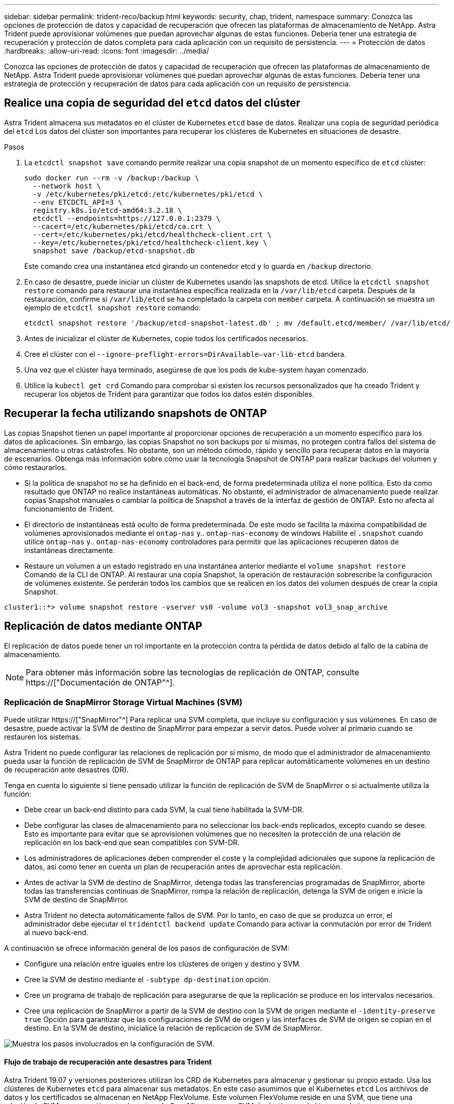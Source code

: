 ---
sidebar: sidebar 
permalink: trident-reco/backup.html 
keywords: security, chap, trident, namespace 
summary: Conozca las opciones de protección de datos y capacidad de recuperación que ofrecen las plataformas de almacenamiento de NetApp. Astra Trident puede aprovisionar volúmenes que puedan aprovechar algunas de estas funciones. Debería tener una estrategia de recuperación y protección de datos completa para cada aplicación con un requisito de persistencia. 
---
= Protección de datos
:hardbreaks:
:allow-uri-read: 
:icons: font
:imagesdir: ../media/


[role="lead"]
Conozca las opciones de protección de datos y capacidad de recuperación que ofrecen las plataformas de almacenamiento de NetApp. Astra Trident puede aprovisionar volúmenes que puedan aprovechar algunas de estas funciones. Debería tener una estrategia de protección y recuperación de datos para cada aplicación con un requisito de persistencia.



== Realice una copia de seguridad del `etcd` datos del clúster

Astra Trident almacena sus metadatos en el clúster de Kubernetes `etcd` base de datos. Realizar una copia de seguridad periódica del `etcd` Los datos del clúster son importantes para recuperar los clústeres de Kubernetes en situaciones de desastre.

.Pasos
. La `etcdctl snapshot save` comando permite realizar una copia snapshot de un momento específico de `etcd` clúster:
+
[listing]
----
sudo docker run --rm -v /backup:/backup \
  --network host \
  -v /etc/kubernetes/pki/etcd:/etc/kubernetes/pki/etcd \
  --env ETCDCTL_API=3 \
  registry.k8s.io/etcd-amd64:3.2.18 \
  etcdctl --endpoints=https://127.0.0.1:2379 \
  --cacert=/etc/kubernetes/pki/etcd/ca.crt \
  --cert=/etc/kubernetes/pki/etcd/healthcheck-client.crt \
  --key=/etc/kubernetes/pki/etcd/healthcheck-client.key \
  snapshot save /backup/etcd-snapshot.db
----
+
Este comando crea una instantánea etcd girando un contenedor etcd y lo guarda en `/backup` directorio.

. En caso de desastre, puede iniciar un clúster de Kubernetes usando las snapshots de etcd. Utilice la `etcdctl snapshot restore` comando para restaurar una instantánea específica realizada en la `/var/lib/etcd` carpeta. Después de la restauración, confirme si `/var/lib/etcd` se ha completado la carpeta con `member` carpeta. A continuación se muestra un ejemplo de `etcdctl snapshot restore` comando:
+
[listing]
----
etcdctl snapshot restore '/backup/etcd-snapshot-latest.db' ; mv /default.etcd/member/ /var/lib/etcd/
----
. Antes de inicializar el clúster de Kubernetes, copie todos los certificados necesarios.
. Cree el clúster con el ``--ignore-preflight-errors=DirAvailable--var-lib-etcd`` bandera.
. Una vez que el clúster haya terminado, asegúrese de que los pods de kube-system hayan comenzado.
. Utilice la `kubectl get crd` Comando para comprobar si existen los recursos personalizados que ha creado Trident y recuperar los objetos de Trident para garantizar que todos los datos estén disponibles.




== Recuperar la fecha utilizando snapshots de ONTAP

Las copias Snapshot tienen un papel importante al proporcionar opciones de recuperación a un momento específico para los datos de aplicaciones. Sin embargo, las copias Snapshot no son backups por sí mismas, no protegen contra fallos del sistema de almacenamiento u otras catástrofes. No obstante, son un método cómodo, rápido y sencillo para recuperar datos en la mayoría de escenarios. Obtenga más información sobre cómo usar la tecnología Snapshot de ONTAP para realizar backups del volumen y cómo restaurarlos.

* Si la política de snapshot no se ha definido en el back-end, de forma predeterminada utiliza el `none` política. Esto da como resultado que ONTAP no realice instantáneas automáticas. No obstante, el administrador de almacenamiento puede realizar copias Snapshot manuales o cambiar la política de Snapshot a través de la interfaz de gestión de ONTAP. Esto no afecta al funcionamiento de Trident.
* El directorio de instantáneas está oculto de forma predeterminada. De este modo se facilita la máxima compatibilidad de volúmenes aprovisionados mediante el `ontap-nas` y.. `ontap-nas-economy` de windows Habilite el `.snapshot` cuando utilice `ontap-nas` y.. `ontap-nas-economy` controladores para permitir que las aplicaciones recuperen datos de instantáneas directamente.
* Restaure un volumen a un estado registrado en una instantánea anterior mediante el `volume snapshot restore` Comando de la CLI de ONTAP. Al restaurar una copia Snapshot, la operación de restauración sobrescribe la configuración de volúmenes existente. Se perderán todos los cambios que se realicen en los datos del volumen después de crear la copia Snapshot.


[listing]
----
cluster1::*> volume snapshot restore -vserver vs0 -volume vol3 -snapshot vol3_snap_archive
----


== Replicación de datos mediante ONTAP

El replicación de datos puede tener un rol importante en la protección contra la pérdida de datos debido al fallo de la cabina de almacenamiento.


NOTE: Para obtener más información sobre las tecnologías de replicación de ONTAP, consulte https://["Documentación de ONTAP"^].



=== Replicación de SnapMirror Storage Virtual Machines (SVM)

Puede utilizar https://["SnapMirror"^] Para replicar una SVM completa, que incluye su configuración y sus volúmenes. En caso de desastre, puede activar la SVM de destino de SnapMirror para empezar a servir datos. Puede volver al primario cuando se restauren los sistemas.

Astra Trident no puede configurar las relaciones de replicación por sí mismo, de modo que el administrador de almacenamiento pueda usar la función de replicación de SVM de SnapMirror de ONTAP para replicar automáticamente volúmenes en un destino de recuperación ante desastres (DR).

Tenga en cuenta lo siguiente si tiene pensado utilizar la función de replicación de SVM de SnapMirror o si actualmente utiliza la función:

* Debe crear un back-end distinto para cada SVM, la cual tiene habilitada la SVM-DR.
* Debe configurar las clases de almacenamiento para no seleccionar los back-ends replicados, excepto cuando se desee. Esto es importante para evitar que se aprovisionen volúmenes que no necesiten la protección de una relación de replicación en los back-end que sean compatibles con SVM-DR.
* Los administradores de aplicaciones deben comprender el coste y la complejidad adicionales que supone la replicación de datos, así como tener en cuenta un plan de recuperación antes de aprovechar esta replicación.
* Antes de activar la SVM de destino de SnapMirror, detenga todas las transferencias programadas de SnapMirror, aborte todas las transferencias continuas de SnapMirror, rompa la relación de replicación, detenga la SVM de origen e inicie la SVM de destino de SnapMirror.
* Astra Trident no detecta automáticamente fallos de SVM. Por lo tanto, en caso de que se produzca un error, el administrador debe ejecutar el `tridentctl backend update` Comando para activar la conmutación por error de Trident al nuevo back-end.


A continuación se ofrece información general de los pasos de configuración de SVM:

* Configure una relación entre iguales entre los clústeres de origen y destino y SVM.
* Cree la SVM de destino mediante el `-subtype dp-destination` opción.
* Cree un programa de trabajo de replicación para asegurarse de que la replicación se produce en los intervalos necesarios.
* Cree una replicación de SnapMirror a partir de la SVM de destino con la SVM de origen mediante el `-identity-preserve true` Opción para garantizar que las configuraciones de SVM de origen y las interfaces de SVM de origen se copian en el destino. En la SVM de destino, inicialice la relación de replicación de SVM de SnapMirror.


image::SVMDR1.PNG[Muestra los pasos involucrados en la configuración de SVM.]



==== Flujo de trabajo de recuperación ante desastres para Trident

Astra Trident 19.07 y versiones posteriores utilizan los CRD de Kubernetes para almacenar y gestionar su propio estado. Usa los clústeres de Kubernetes `etcd` para almacenar sus metadatos. En este caso asumimos que el Kubernetes `etcd` Los archivos de datos y los certificados se almacenan en NetApp FlexVolume. Este volumen FlexVolume reside en una SVM, que tiene una relación de SVM-recuperación ante desastres de SnapMirror con una SVM de destino en el sitio secundario.

Los siguientes pasos describen cómo recuperar un único clúster Kubernetes maestro con Astra Trident en caso de desastre:

. Si la SVM de origen falla, active la SVM de destino de SnapMirror. Para ello, debe detener las transferencias de SnapMirror programadas, anular las transferencias continuas de SnapMirror, romper la relación de replicación, detener la SVM de origen e iniciar la SVM de destino.
. Desde la SVM de destino, monte el volumen que contiene Kubernetes `etcd` archivos de datos y certificados en el host que se configurarán como un nodo maestro.
. Copie todos los certificados necesarios relacionados con el clúster de Kubernetes en `/etc/kubernetes/pki` y el etcd `member` archivos en `/var/lib/etcd`.
. Cree un clúster de Kubernetes mediante el `kubeadm init` con el `--ignore-preflight-errors=DirAvailable--var-lib-etcd` bandera. Los nombres de host utilizados para los nodos de Kubernetes deben ser los mismos que el clúster de Kubernetes de origen.
. Ejecute el `kubectl get crd` Comando para verificar si todos los recursos personalizados de Trident han aparecido y recuperar los objetos de Trident para verificar que todos los datos estén disponibles.
. Actualice todos los back-ends necesarios para reflejar el nuevo nombre de SVM de destino. Para ello, ejecute el `./tridentctl update backend <backend-name> -f <backend-json-file> -n <namespace>` comando.



NOTE: En el caso de los volúmenes persistentes de la aplicación, cuando se activa la SVM de destino, todos los volúmenes aprovisionados mediante Trident empiezan a servir datos. Una vez que el clúster de Kubernetes se configura en el lado de destino mediante los pasos descritos anteriormente, se inician todas las puestas en marcha y pods y las aplicaciones en contenedores deben ejecutarse sin ningún problema.



=== Replicación de volúmenes de SnapMirror

La replicación de volúmenes de SnapMirror de ONTAP es una función de recuperación ante desastres que permite llevar a cabo la conmutación al nodo de respaldo en el almacenamiento de destino desde el almacenamiento principal a nivel de volumen. SnapMirror crea una réplica o un reflejo de volumen del almacenamiento principal en el almacenamiento secundario mediante la sincronización de las copias Snapshot.

A continuación se ofrece información general de los pasos de configuración de la replicación de volúmenes de SnapMirror de ONTAP:

* Configure una relación entre los clústeres en los que residen los volúmenes y las SVM que sirven datos de los volúmenes.
* Cree una política de SnapMirror, que controla el comportamiento de la relación y especifica los atributos de configuración de esa relación.
* Cree una relación de SnapMirror entre el volumen de destino y el de origen mediante la[`snapmirror create` Command] y asigne la política de SnapMirror correspondiente.
* Una vez creada la relación de SnapMirror, inicialice la relación de forma que haya completado una transferencia inicial desde el volumen de origen al volumen de destino.


image::SM1.PNG[Muestra la configuración de replicación de volúmenes de SnapMirror.]



==== Flujo de trabajo de recuperación ante desastres de volúmenes de SnapMirror para Trident

En los siguientes pasos se describe cómo recuperar un único clúster Kubernetes maestro con Astra Trident.

. En caso de desastre, detenga todas las transferencias programadas de SnapMirror y cancele todas las transferencias continuas de SnapMirror. Rompa la relación de replicación entre los volúmenes de destino y de origen para que el volumen de destino se convierta en de lectura/escritura.
. Desde la SVM de destino, monte el volumen que contiene Kubernetes `etcd` archivos de datos y certificados en el host, que se configurarán como un nodo maestro.
. Copie todos los certificados necesarios relacionados con el clúster de Kubernetes en `/etc/kubernetes/pki` y el etcd `member` archivos en `/var/lib/etcd`.
. Ejecute el para crear un clúster de Kubernetes `kubeadm init` con el `--ignore-preflight-errors=DirAvailable--var-lib-etcd` bandera. Los nombres de host deben ser los mismos que el clúster de Kubernetes de origen.
. Ejecute el `kubectl get crd` Comando para comprobar si todos los recursos personalizados de Trident han aparecido y recuperan objetos de Trident para garantizar que todos los datos estén disponibles.
. Limpiar los back-ends anteriores y crear nuevos back-ends en Trident. Especifique el nuevo LIF de gestión, el nuevo nombre de la SVM y la contraseña de la SVM de destino.




==== Flujo de trabajo de recuperación ante desastres para volúmenes persistentes de aplicaciones

Los pasos siguientes describen cómo pueden ponerse volúmenes de destino de SnapMirror disponibles para cargas de trabajo en contenedores en caso de desastre:

. Detenga todas las transferencias programadas de SnapMirror y cancele todas las transferencias continuas de SnapMirror. Rompa la relación de replicación entre el volumen de destino y el de origen para que el volumen de destino se convierta en de lectura/escritura. Borre las puestas en marcha que consumían PVC vinculado a volúmenes en la SVM de origen.
. Una vez que el clúster de Kubernetes se ha configurado en el lado de destino mediante los pasos descritos anteriormente, limpie las puestas en marcha, las RVP y el VP, del clúster de Kubernetes.
. Cree nuevos back-ends en Trident especificando las nuevas LIF de gestión y datos, el nuevo nombre de SVM y la contraseña de la SVM de destino.
. Importe los volúmenes necesarios como un VP vinculado a una nueva RVP mediante la función de importación Trident.
. Vuelva a poner en marcha las implementaciones de aplicaciones con las RVP recién creadas.




== Recuperar datos mediante copias de Snapshot de Element

Realizar un backup de los datos de un volumen de Element mediante la configuración de una programación de Snapshot para el volumen y la garantía de que las copias de Snapshot se tomen en los intervalos requeridos. Debe establecer la programación de Snapshot mediante las API o la interfaz de usuario de Element. Actualmente, no es posible establecer una programación de snapshots en un volumen a través del `solidfire-san` controlador.

En caso de que los datos se dañen, es posible seleccionar una snapshot determinada y revertir el volumen a la snapshot manualmente mediante las API o la interfaz de usuario de Element. De este modo se revierten los cambios que se hayan hecho al volumen desde el momento de la creación de la snapshot.

